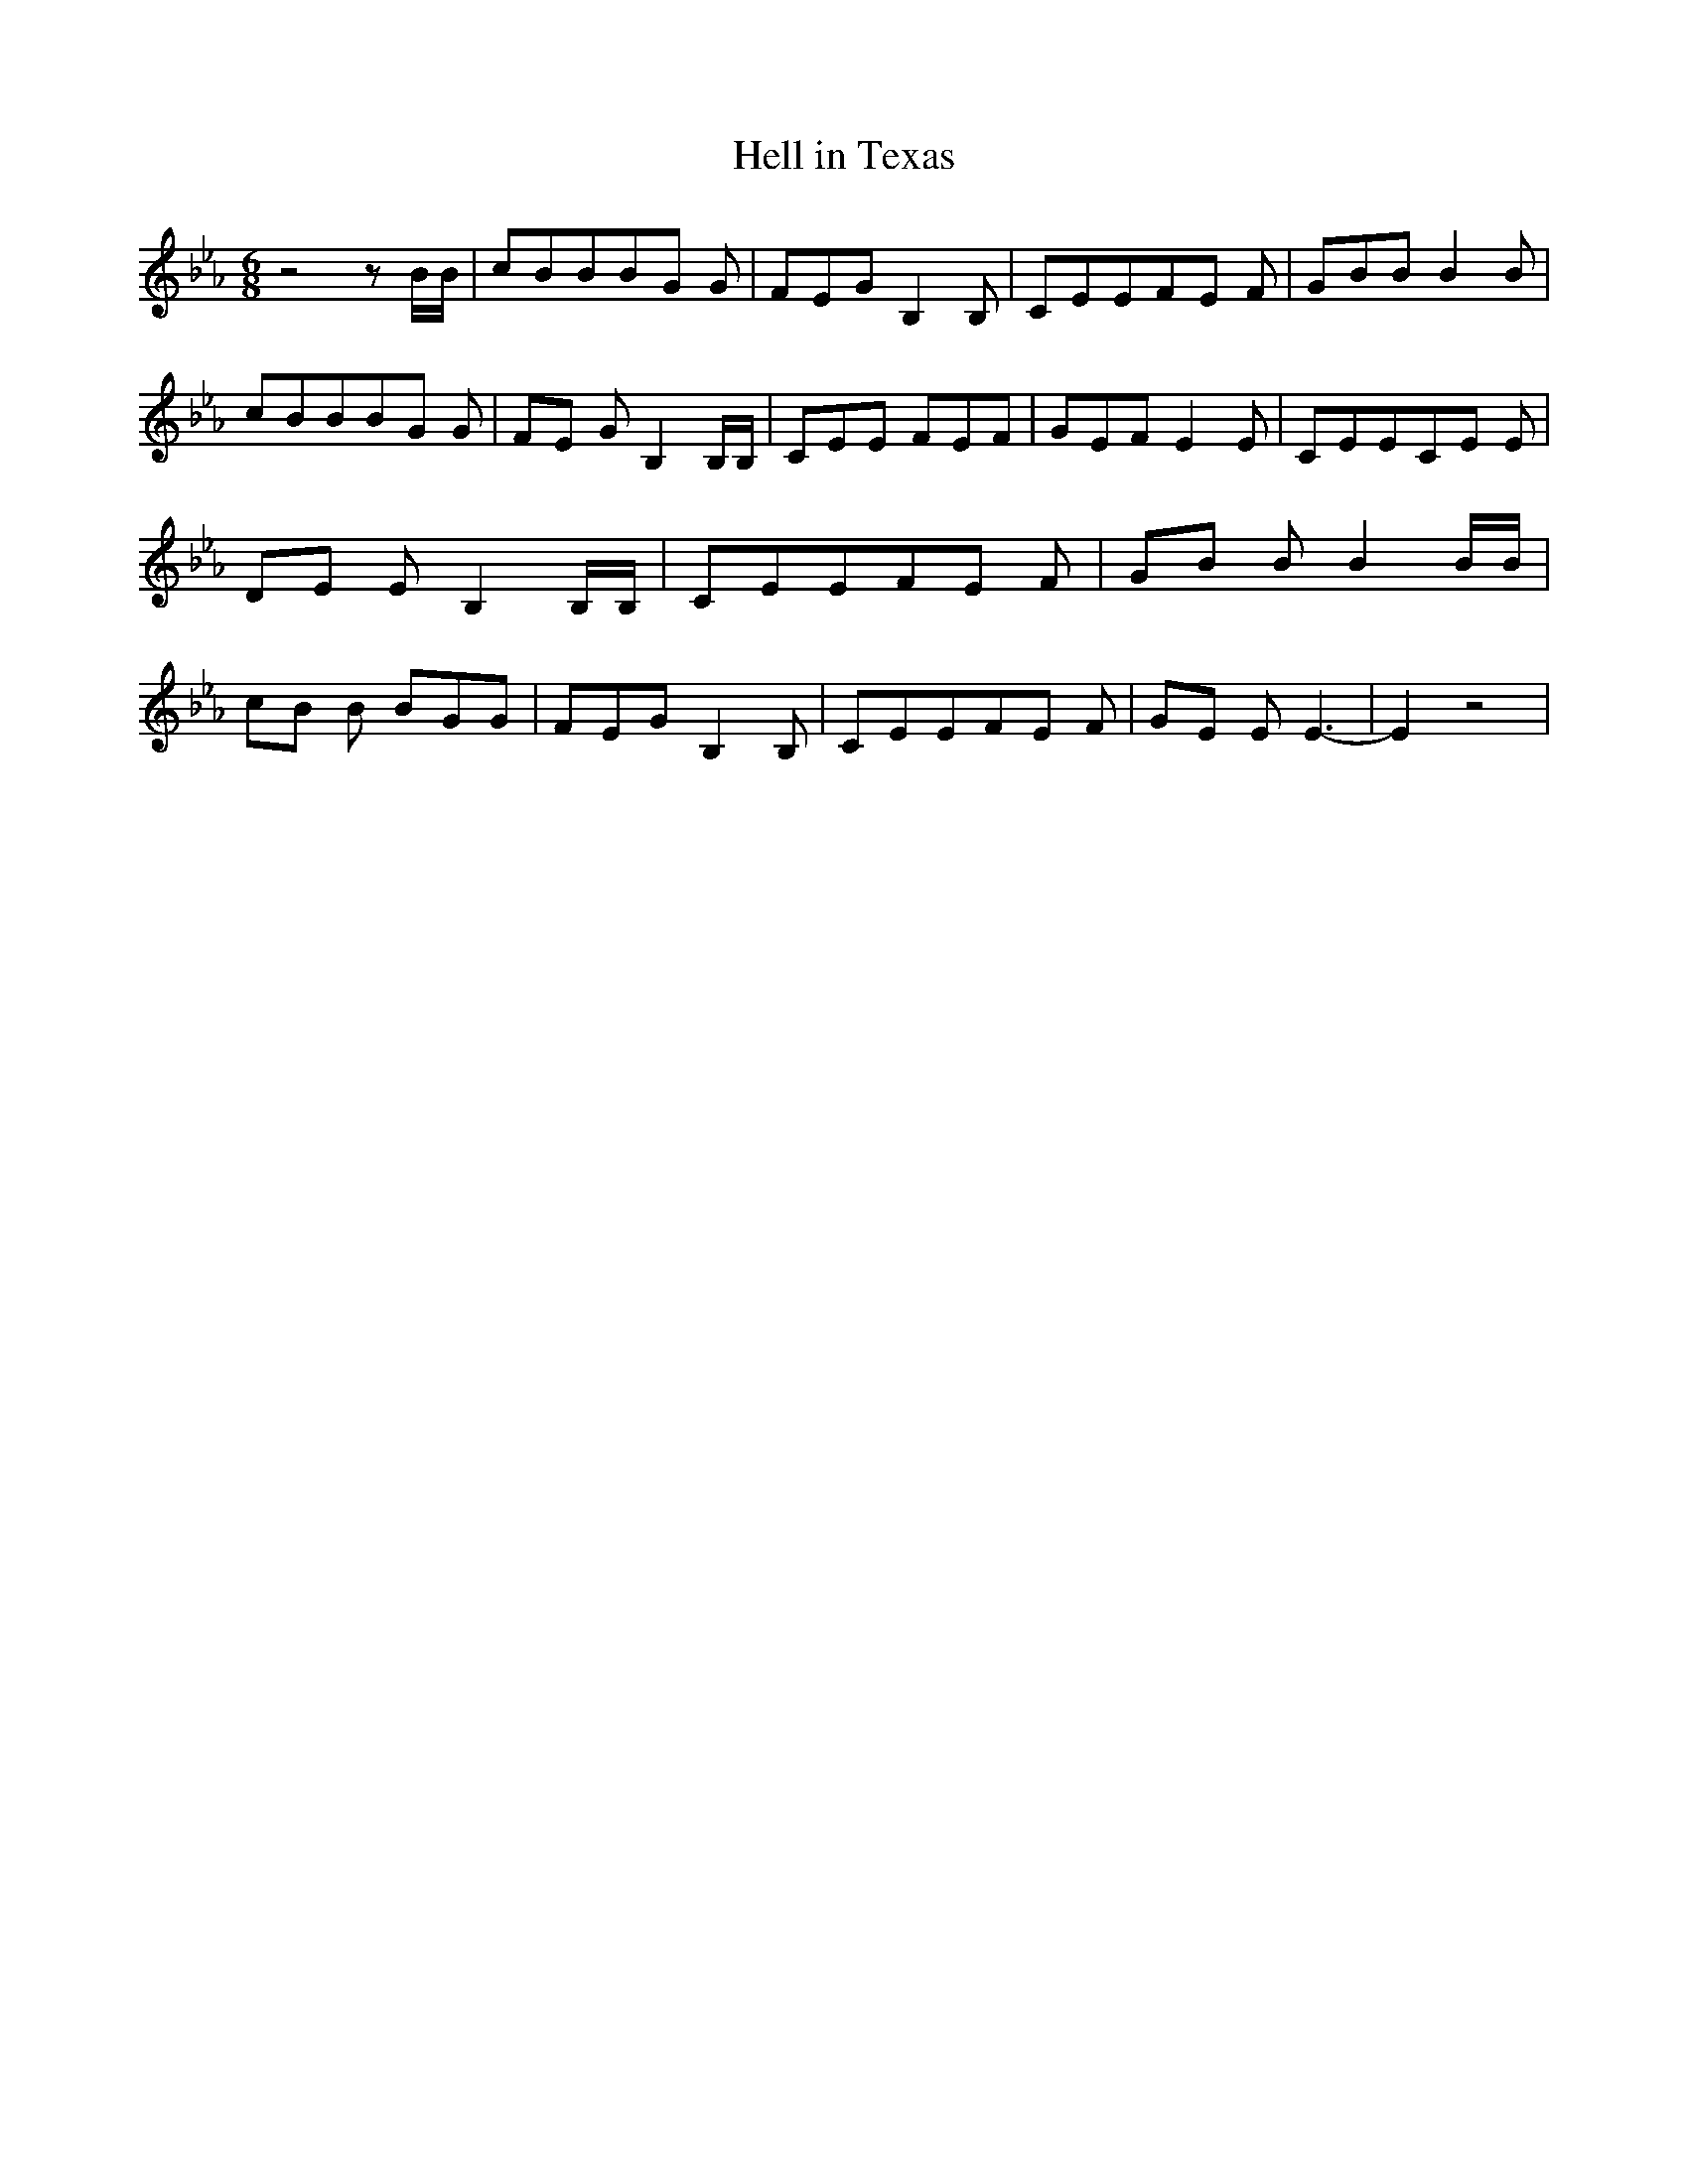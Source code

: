 % Generated more or less automatically by swtoabc by Erich Rickheit KSC
X:1
T:Hell in Texas
M:6/8
L:1/8
K:Eb
 z4 z B/2B/2| cBBB-G G| FEG B,2 B,| CEEF-E F| GBB B2 B| cBBB-G G|F-E G B,2 B,/2B,/2|\
 CEE FEF| GEF E2 E| CEEC-E E|D-E E B,2 B,/2B,/2| CEEF-E F|G-B B B2 B/2B/2|\
c-B B BGG| FEG B,2 B,| CEEF-E F|G-E E E3-| E2 z4|

